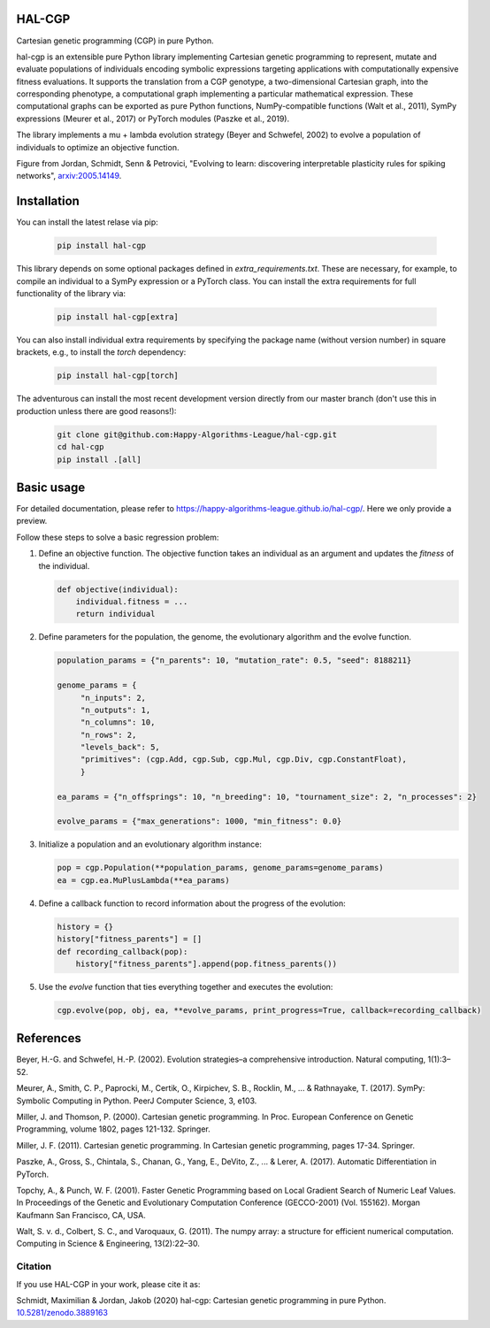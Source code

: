 ========
 HAL-CGP
========


.. image:: https://badge.fury.io/py/hal-cgp.svg
    :target: https://badge.fury.io/py/hal-cgp
.. image:: https://img.shields.io/badge/python-3.6-red.svg
	   :target: https://www.python.org/downloads/release/python-369/
.. image:: https://img.shields.io/badge/python-3.7-red.svg
	   :target: https://www.python.org/
.. image:: https://img.shields.io/badge/python-3.8-red.svg
	   :target: https://www.python.org/
.. image:: https://img.shields.io/badge/License-GPLv3-blue.svg
	   :target: https://www.gnu.org/licenses/old-licenses/gpl-3.0.html
.. image:: https://api.travis-ci.org/Happy-Algorithms-League/hal-cgp.svg?branch=master)
	   :target: https://travis-ci.org/Happy-Algorithms-League/hal-cgp
.. image:: http://www.mypy-lang.org/static/mypy_badge.svg
	   :target: http://mypy-lang.org/
.. image:: https://img.shields.io/badge/code%20style-black-000000.svg
	   :target: https://github.com/psf/black
.. image:: https://coveralls.io/repos/github/Happy-Algorithms-League/python-gp/badge.svg?branch=master
	   :target: https://coveralls.io/github/Happy-Algorithms-League/python-gp?branch=master
.. image:: https://readthedocs.org/projects/ansicolortags/badge/?version=latest
	   :target: https://happy-algorithms-league.github.io/hal-cgp/

Cartesian genetic programming (CGP) in pure Python.

hal-cgp is an extensible pure Python library implementing Cartesian genetic programming to represent, mutate and evaluate populations of individuals encoding symbolic expressions targeting applications with computationally expensive fitness evaluations. It supports the translation from a CGP genotype, a two-dimensional Cartesian graph, into the corresponding phenotype, a computational graph implementing a particular mathematical expression. These computational graphs can be
exported as pure Python functions, NumPy-compatible functions (Walt et al., 2011), SymPy expressions (Meurer et al., 2017) or PyTorch modules (Paszke et al., 2019).

The library implements a mu + lambda evolution strategy (Beyer and Schwefel, 2002) to evolve a population of individuals to optimize an objective function.

.. image-start
   
.. image:: ./cgp-sketch.png
   :width: 600
   :alt: CGP Sketch
	 
Figure from Jordan, Schmidt, Senn & Petrovici, "Evolving to learn: discovering interpretable plasticity rules for spiking networks", arxiv:2005.14149_.

.. _arxiv:2005.14149: https://arxiv.org/abs/2005.14149

.. image-end

.. long-description-end

.. installation-start
============
Installation
============

You can install the latest relase via pip:

   .. code-block:: shell

      pip install hal-cgp


This library depends on some optional packages defined in `extra_requirements.txt`. These are necessary, for example, to compile an individual to a SymPy expression or a PyTorch class. You can install the extra requirements for full functionality of the library via:

   .. code-block:: shell

      pip install hal-cgp[extra]

You can also install individual extra requirements by specifying the package name (without version number) in square brackets, e.g., to install the `torch` dependency:

   .. code-block:: shell

      pip install hal-cgp[torch]

The adventurous can install the most recent development version directly from our master branch (don't use this in production unless there are good reasons!):

   .. code-block:: shell

      git clone git@github.com:Happy-Algorithms-League/hal-cgp.git
      cd hal-cgp
      pip install .[all]

.. installation-end

===========
Basic usage
===========

For detailed documentation, please refer to `https://happy-algorithms-league.github.io/hal-cgp/ <https://happy-algorithms-league.github.io/hal-cgp/>`_. Here we only provide a preview.

.. basic-usage-start

Follow these steps to solve a basic regression problem:

1. Define an objective function.
   The objective function takes an individual as an argument and updates the `fitness` of the individual.

   .. code-block:: python
		
      def objective(individual):
          individual.fitness = ...
	  return individual

2. Define parameters for the population, the genome, the evolutionary algorithm and the evolve function.
   
   .. code-block:: python

      population_params = {"n_parents": 10, "mutation_rate": 0.5, "seed": 8188211}

      genome_params = {
           "n_inputs": 2,
   	   "n_outputs": 1,
	   "n_columns": 10,
	   "n_rows": 2,
	   "levels_back": 5,
	   "primitives": (cgp.Add, cgp.Sub, cgp.Mul, cgp.Div, cgp.ConstantFloat),
	   }

      ea_params = {"n_offsprings": 10, "n_breeding": 10, "tournament_size": 2, "n_processes": 2}

      evolve_params = {"max_generations": 1000, "min_fitness": 0.0}

3. Initialize a population and an evolutionary algorithm instance:

   .. code-block:: python

      pop = cgp.Population(**population_params, genome_params=genome_params)
      ea = cgp.ea.MuPlusLambda(**ea_params)

4. Define a callback function to record information about the progress of the evolution:

   .. code-block:: python

      history = {}
      history["fitness_parents"] = []
      def recording_callback(pop):
          history["fitness_parents"].append(pop.fitness_parents())

5. Use the `evolve` function that ties everything together and executes the evolution:

   .. code-block:: python
		
      cgp.evolve(pop, obj, ea, **evolve_params, print_progress=True, callback=recording_callback)

.. basic-usage-end

.. references-start
==========
References
==========

Beyer, H.-G. and Schwefel, H.-P. (2002). Evolution strategies–a comprehensive introduction. Natural computing, 1(1):3–52.

Meurer, A., Smith, C. P., Paprocki, M., Certik, O., Kirpichev, S. B., Rocklin, M., ... & Rathnayake, T. (2017). SymPy: Symbolic Computing in Python. PeerJ Computer Science, 3, e103.

Miller, J. and Thomson, P. (2000). Cartesian genetic programming. In Proc. European Conference on Genetic Programming, volume 1802, pages 121-132. Springer.

Miller, J. F. (2011). Cartesian genetic programming. In Cartesian genetic programming, pages 17-34. Springer.

Paszke, A., Gross, S., Chintala, S., Chanan, G., Yang, E., DeVito, Z., ... & Lerer, A. (2017). Automatic Differentiation in PyTorch.

Topchy, A., & Punch, W. F. (2001). Faster Genetic Programming based on Local Gradient Search of Numeric Leaf Values. In Proceedings of the Genetic and Evolutionary Computation Conference (GECCO-2001) (Vol. 155162). Morgan Kaufmann San Francisco, CA, USA.

Walt, S. v. d., Colbert, S. C., and Varoquaux, G. (2011). The numpy array: a structure for efficient numerical computation. Computing in Science & Engineering, 13(2):22–30.

.. references-end
   
.. citation-start
   
Citation
========

If you use HAL-CGP in your work, please cite it as:

Schmidt, Maximilian & Jordan, Jakob (2020) hal-cgp: Cartesian genetic programming in pure Python. 
`10.5281/zenodo.3889163 <https://doi.org/10.5281/zenodo.3889163>`_

.. citation-end
